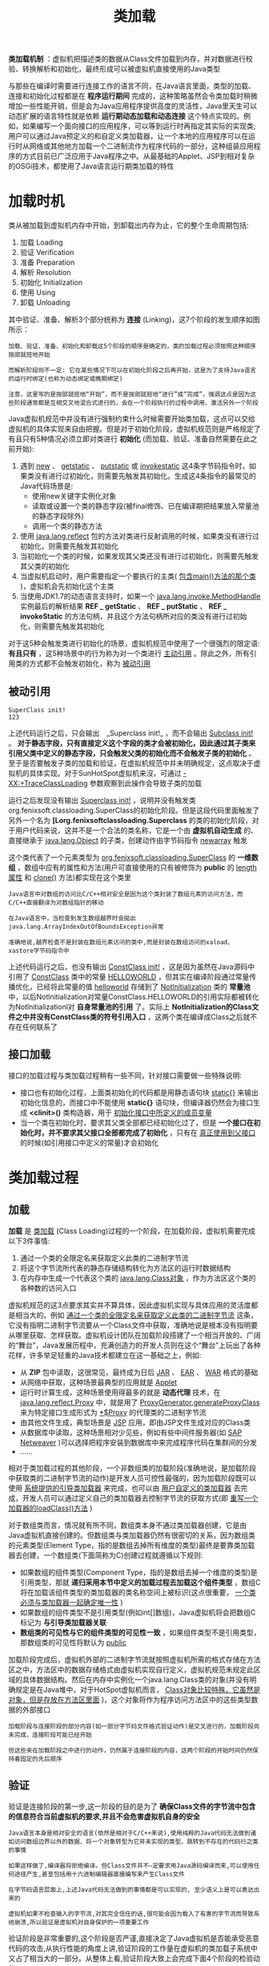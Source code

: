 #+TITLE: 类加载
#+HTML_HEAD: <link rel="stylesheet" type="text/css" href="css/main.css" />
#+HTML_LINK_UP: class_structure.html   
#+HTML_LINK_HOME: jvm.html
#+OPTIONS: num:nil timestamp:nil ^:nil

*类加载机制* ：虚拟机把描述类的数据从Class文件加载到内存，并对数据进行校验、转换解析和初始化，最终形成可以被虚拟机直接使用的Java类型

与那些在编译时需要进行连接工作的语言不同，在Java语言里面，类型的加载、连接和初始化过程都是在 *程序运行期间* 完成的，这种策略虽然会令类加载时稍微增加一些性能开销，但是会为Java应用程序提供高度的灵活性，Java里天生可以动态扩展的语言特性就是依赖 *运行期动态加载和动态连接* 这个特点实现的。例如，如果编写一个面向接口的应用程序，可以等到运行时再指定其实际的实现类;用户可以通过Java预定义的和自定义类加载器，让一个本地的应用程序可以在运行时从网络或其他地方加载一个二进制流作为程序代码的一部分，这种组装应用程序的方式目前已广泛应用于Java程序之中。从最基础的Applet、JSP到相对复杂的OSGi技术，都使用了Java语言运行期类加载的特性


* 加载时机
  类从被加载到虚拟机内存中开始，到卸载出内存为止，它的整个生命周期包括:
1. 加载 Loading
2. 验证 Verification
3. 准备 Preparation
4. 解析 Resolution
5. 初始化 Initialization
6. 使用 Using
7. 卸载 Unloading
   
其中验证、准备、解析3个部分统称为 *连接* (Linking)，这7个阶段的发生顺序如图所示：

#+ATTR_HTML: image :width 70% 
[[file:pic/class-life-cycle.jpg]] 

#+BEGIN_EXAMPLE
  加载、验证、准备、初始化和卸载这5个阶段的顺序是确定的，类的加载过程必须按照这种顺序按部就班地开始

  而解析阶段则不一定: 它在某些情况下可以在初始化阶段之后再开始，这是为了支持Java语言的运行时绑定(也称为动态绑定或晚期绑定)

  注意，这里写的是按部就班地“开始”，而不是按部就班地“进行”或“完成”，强调这点是因为这些阶段通常都是互相交叉地混合式进行的，会在一个阶段执行的过程中调用、激活另外一个阶段
#+END_EXAMPLE

Java虚拟机规范中并没有进行强制约束什么时候需要开始类加载，这点可以交给虚拟机的具体实现来自由把握。但是对于初始化阶段，虚拟机规范则是严格规定了有且只有5种情况必须立即对类进行 *初始化* (而加载、验证、准备自然需要在此之前开始):
1. 遇到 _new_ 、 _getstatic_ 、 _putstatic_ 或 _invokestatic_ 这4条字节码指令时，如果类没有进行过初始化，则需要先触发其初始化。生成这4条指令的最常见的Java代码场景是:
   + 使用new关键字实例化对象
   + 读取或设置一个类的静态字段(被final修饰、已在编译期把结果放入常量池的静态字段除外)
   + 调用一个类的静态方法
2. 使用 _java.lang.reflect_ 包的方法对类进行反射调用的时候，如果类没有进行过初始化，则需要先触发其初始化
3. 当初始化一个类的时候，如果发现其父类还没有进行过初始化，则需要先触发其父类的初始化
4. 当虚拟机启动时，用户需要指定一个要执行的主类( _包含main()方法的那个类_ )，虚拟机会先初始化这个主类
5. 当使用JDK1.7的动态语言支持时，如果一个 _java.lang.invoke.MethodHandle_ 实例最后的解析结果 *REF _ getStatic* 、 *REF _ putStatic* 、 *REF _ invokeStatic* 的方法句柄，并且这个方法句柄所对应的类没有进行过初始化，则需要先触发其初始化
   
对于这5种会触发类进行初始化的场景，虚拟机规范中使用了一个很强烈的限定语: *有且只有* ，这5种场景中的行为称为对一个类进行 _主动引用_ 。除此之外，所有引用类的方式都不会触发初始化，称为 _被动引用_

** 被动引用
   
   #+BEGIN_SRC java :results output :exports result
  package org.fenixsoft.classloading;

  /**
   ,* 被动使用类字段演示一：
   ,* 通过子类引用父类的静态字段，不会导致子类初始化
   ,**/
  public class SuperClass {

          static {
                  System.out.println("SuperClass init!");
          }

          public static int value = 123;
  }

  public class SubClass extends SuperClass {

          static {
                  System.out.println("SubClass init!");
          }
  }

  /**
   ,* 非主动使用类字段演示
   ,**/
  public class NotInitialization {

          public static void main(String[] args) {
                  System.out.println(SubClass.value);
          }

  }
   #+END_SRC
   
   #+RESULTS:
: SuperClass init!
: 123

上述代码运行之后，只会输出　_Superclass init!_ ，而不会输出 _Subclass init!_ 。 *对于静态字段，只有直接定义这个字段的类才会被初始化，因此通过其子类来引用父类中定义的静态字段，只会触发父类的初始化而不会触发子类的初始化* 。至于是否要触发子类的加载和验证，在虚拟机规范中并未明确规定，这点取决于虚拟机的具体实现。对于SunHotSpot虚拟机来沒，可通过 _-XX:+TraceClassLoading_ 参数观察到此操作会导致子类的加载

#+BEGIN_SRC java :results output :exports result
  package org.fenixsoft.classloading;

  /**
   ,* 被动使用类字段演示二：
   ,* 通过数组定义来引用类，不会触发此类的初始化
   ,**/
  public class NotInitialization {

      public static void main(String[] args) {
          SuperClass[] sca = new SuperClass[10];
      }
  }
#+END_SRC
#+RESULTS:

运行之后发现没有输出 _Superclass init!_ ，说明并没有触发类org.fenixsoft.classloading.SuperClass的初始化阶段。但是这段代码里面触发了另外一个名为 *[Lorg.fenixsoftclassloading.Superclass* 的类的初始化阶段，对于用户代码来说，这并不是一个合法的类名称，它是一个由 *虚拟机自动生成* 的、直接继承于 _java.lang.Object_ 的子类，创建动作由字节码指令 _newarray_ 触发


这个类代表了一个元素类型为 _org.fenixsoft.classloading.SuperClass_ 的 *一维数组* ，数组中应有的属性和方法(用户可直接使用的只有被修饰为 *public* 的 _length属性_ 和 _clone()_ 方法)都实现在这个类里

#+BEGIN_EXAMPLE
  Java语言中对数组的访问比C/C++相对安全是因为这个类封装了数组元素的访问方法，而C/C++直接翻译为对数组指针的移动

  在Java语言中，当检查到发生数组越界时会拋出java.lang.ArrayIndexOutOfBoundsException异常

  准确地说,越界检查不是封装在数组元素访问的类中,而是封装在数组访问的xaload、 xastore字节码指令中
#+END_EXAMPLE

#+BEGIN_SRC java :results output :exports result
  package org.fenixsoft.classloading;

  /**
   ,* 被动使用类字段演示三：
   ,* 常量在编译阶段会存入调用类的常量池中，本质上没有直接引用到定义常量的类，因此不会触发定义常量的类的初始化。
   ,**/
  public class ConstClass {

          static {
                  System.out.println("ConstClass init!");
          }

          public static final String HELLOWORLD = "hello world";
  }

  /**
   ,* 非主动使用类字段演示
   ,**/
  public class NotInitialization {

          public static void main(String[] args) {
                  System.out.println(ConstClass.HELLOWORLD);
          }
  }
#+END_SRC
#+RESULTS:
: hello world

上述代码运行之后，也没有输出 _ConstClass init!_ ，这是因为虽然在Java源码中引用了 _ConstClass_ 类中的常量 _HELLOWORLD_ ，但其实在编译阶段通过常量传播优化，已经将此常量的值 _helloworld_ 存储到了 _Notlnitialization_ 类的 *常量池* 中，以后Notlnitialization对常量ConstClass.HELLOWORLD的引用实际都被转化为Notlnitializationl对 *自身常量池的引用* 了。实际上 *Notlnitialization的Class文件之中并没有ConstClass类的符号引用入口* ，这两个类在编译成Class之后就不存在任何联系了

** 接口加载
接口的加载过程与类加载过程稍有一些不同，针对接口需要做一些特殊说明:
+ 接口也有初始化过程，上面类初始化的代码都是用静态语句块 _static{}_ 来输出初始化信息的，而接口中不能使用 *static{}* 语句块，但编译器仍然会为接口生成 *<clinit>()* 类构造器，用于 _初始化接口中所定义的成员变量_ 
+ 当一个类在初始化时，要求其父类全部都已经初始化过了，但是 *一个接口在初始化时，并不要求其父接口全部都完成了初始化* ，只有在 _真正使用到父接口_ 的时候(如引用接口中定义的常量)才会初始化

* 类加载过程

** 加载
*加载* 是 _类加载_ (Class Loading)过程的一个阶段，在加载阶段，虚拟机需要完成以下3件事情:
1. 通过一个类的全限定名来获取定义此类的二进制字节流
2. 将这个字节流所代表的静态存储结构转化为方法区的运行时数据结构
3. 在内存中生成一个代表这个类的 _java.lang.Class对象_ ，作为方法区这个类的各种数的访问入口

虚拟机规范的这3点要求其实并不算具体，因此虚拟机实现与具体应用的灵活度都是相当大的。例如 _通过一个类的全限定名来获取定义此类的二进制字节流_ 这条，它没有指明二进制字节流要从一个Class文件中获取，准确地说是根本没有指明要从哪里获取、怎样获取。虚拟机设计团队在加载阶段搭建了一个相当开放的、广阔的“舞台”，Java发展历程中，充满创造力的开发人员则在这个“舞台”上玩出了各种花样，许多举足轻重的Java技术都建立在这一基础之上，例如:
+ 从 *ZIP* 包中读取，这很常见，最终成为日后 _JAR_ 、 _EAR_ 、 _WAR_ 格式的基础
+ 从网络中获取，这种场景最典型的应用就是 _Applet_
+ 运行时计算生成，这种场景使用得最多的就是 *动态代理* 技术，在 _java.lang.reflect.Proxy_ 中，就是用了 _ProxyGenerator.generateProxyClass_ 来为特定接口生成形式为 _*$Proxy_ 的代理类的二进制字节流
+ 由其他文件生成，典型场景是 _JSP_ 应用，即由JSP文件生成对应的Class类
+ 从数据库中读取，这种场景相对少见些，例如有些中间件服务器(如 _SAP Netweaver_ )可以选择把程序安装到数据库中来完成程序代码在集群间的分发
+ …… 

相对于类加载过程的其他阶段，一个非数组类的加载阶段(准确地说，是加载阶段中获取类的二进制字节流的动作)是开发人员可控性最强的，因为加载阶段既可以使用 _系统提供的引导类加载器_ 来完成，也可以由 _用户自定义的类加载器_ 去完成，开发人员可以通过定义自己的类加载器去控制字节流的获取方式(即 _重写一个加载器的loadClass()方法_ )

对于数组类而言，情况就有所不同，数组类本身不通过类加载器创建，它是由Java虚拟机直接创建的。但数组类与类加载器仍然有很密切的关系，因为数组类的元素类型(Element Type，指的是数组去掉所有维度的类型)最终是要靠类加载器去创建，一个数组类(下面简称为C)创建过程就遵循以下规则:
+ 如果数组的组件类型(Component Type，指的是数组去掉一个维度的类型)是引用类型，那就 *递归采用本节中定义的加载过程去加载这个组件类型* ，数组C将在加载该组件类型的类加载器的类名称空间上被标识(这点很重要， _一个类必须与类加载器一起确定唯一性_ )
+ 如果数组的组件类型不是引用类型(例如int[]数组)，Java虚拟机将会把数组C标记为 *与引导类加载器关联* 
+ *数组类的可见性与它的组件类型的可见性一致* ，如果组件类型不是引用类型，那数组类的可见性将默认为 _public_ 

加载阶段完成后，虚拟机外部的二进制字节流就按照虚拟机所需的格式存储在方法区之中，方法区中的数据存储格式由虚拟机实现自行定义，虚拟机规范未规定此区域的具体数据结构。然后在内存中实例化一个java.lang.Class类的对象(并没有明确规定是在Java堆中，对于HotSpot虚拟机而言， _Class对象比较特殊，它虽然是对象，但是存放在方法区里面_ )，这个对象将作为程序访问方法区中的这些类型数据的外部接口

#+BEGIN_EXAMPLE
  加载阶段与连接阶段的部分内容(如一部分字节码文件格式验证动作)是交叉进行的，加载阶段尚未完成，连接阶段可能已经开始

  但这些夹在加载阶段之中进行的动作，仍然属于连接阶段的内容，这两个阶段的开始时间仍然保持着固定的先后顺序 
#+END_EXAMPLE

** 验证
验证是连接阶段的第一步,这一阶段的目的是为了 *确保Class文件的字节流中包含的信息符合当前虚拟机的要求,并且不会危害虚拟机自身的安全* 

#+BEGIN_EXAMPLE
  Java语言本身是相对安全的语言(依然是相对于C/C++来说),使用纯粹的Java代码无法做到诸如访问数组边界以外的数据、将一个对象转型为它并未实现的类型、跳转到不存在的代码行之类的事情

  如果这样做了,编译器将拒绝编译。但Class文件并不—定要求用Java源码编译而来,可以使用任何途径产生,甚至包括用十六进制编辑器直接编写来产生Class文件

  在字节码语言层面上,上述Java代码无法做到的事情都是可以实现的, 至少语义上是可以表达出来的

  虚拟机如果不检查输入的字节流,对其完全信任的话,很可能会因为载入了有害的字节流而导致系统崩溃,所以验证是虚拟机对自身保护的一项重要工作
#+END_EXAMPLE

验证阶段是非常重要的,这个阶段是否严谨,直接决定了Java虚拟机是否能承受恶意代码的攻击,从执行性能的角度上讲,验证阶段的工作量在虚拟机的类加载子系统中又占了相当大的一部分。从整体上看,验证阶段大致上会完成下面4个阶段的检验动作:
+ 文件格式验证
+ 元数据验证
+ 字节码验证
+ 符号引用验证

*** 文件格式验证
验证 *字节流是否符合Class文件格式的规范，并且能被当前版本的虚拟机处理* 。这一阶段可能包括下面这些验证点:
+ 是否以魔数 _0xCAFEBABE_ 开头
+ _主、次版本号_ 是否在当前虚拟机处理范围之内
+ 常量池的常量中是否有不被支持的常量类型(检查常量tag标志)
+ 指向 _常量的各种索引值_ 中是否有指向不存在的常量或不符合类型的常量
+ CONSTANT_Utf8_info型的常量中是否有不符合UTF8编码的数据
+ Class文件中各个部分及文件本身是否有被删除的或附加的其他信息
+ ……

实际上，第一阶段的验证点还远不止这些，上面这些只是从HotSpot虚拟机源码中摘抄的一小部分内容，该验证阶段的主要目的是保证输入的字节流能正确地解析并存储于方法区之内，格式上符合描述一个Java类型信息的要求。这阶段的验证是 *基于二进制字节流* 进行的，只有通过了这个阶段的验证后，字节流才会进入内存的方法区中进行存储，所以后面的3个验证阶段全部是 *基于方法区的存储结构* 进行的，不会再直接操作字节流

*** 元数据验证
*对字节码描述的信息进行语义分析，以保证其描述的信息符合Java语言规范的要求* ，这个阶段可能包括的验证点如下:
+ 这个类 _是否有父类_ (除了java.lang.Object之外，所有的类都应当有父类)
+ 这个类的父类是否 _继承了不允许被继承的类_ (被final修饰的类)
+ 如果这个类不是抽象类，是否 _实现了其父类或接口之中要求实现的所有方法_
+ _类中的字段、方法是否与父类产生矛盾_ (例如覆盖了父类的final字段，或者出现不符合规则的方法重载，例如方法参数都一致，但返回值类型却不同等)
+ ……

第二阶段的主要目的是对类的元数据信息进行语义校验，保证不存在不符合Java语言规范的元数据信息

*** 字节码验证
第三阶段是整个验证过程中最复杂的一个阶段，主要目的是 *通过数据流和控制流分析，确定程序语义是合法的、符合逻辑的* 。在第二阶段对元数据信息中的数据类型做完校验后，这个阶段将对 *类的方法体进行校验分析，保证被校验类的方法在运行时不会做出危害虚拟机安全的事件* ，例如: 
+ 保证任意时刻 _操作数栈的数据类型与指令代码序列都能配合工作_ ，例如不会出现类似这样的情况:
  + 在操作栈放置了一个int类型的数据，使用时却按long类型来加载入本地变量表中
+ 保证 _跳转指令不会跳转到方法体以外的字节码指令上_ 
+ 保证方法体中的 _类型转换是有效的_ 
  + 可以把一个子类对象赋值给父类数据类型，这是安全的，但是把父类对象赋值给子类数据类型，甚至把对象赋值给与它毫无继承关系、完全不相干的一个数据类型，则是危险和不合法的
+ ……

#+BEGIN_EXAMPLE
  如果一个类方法体的字节码没有通过字节码验证，那肯定是有问题的

  但如果一个方法体通过了字节码验证，也不能说明其一定就是安全的

  即使字节码验证之中进行了大量的检查，也不能保证这一点

  这里涉及了离散数学中一个很著名的问题“Halting Problem”

  通过程序去校验程序逻辑是无法做到绝对准确的，不能通过程序准确地检查出程序是否能在有限的时间之内结束运行
#+END_EXAMPLE

由于数据校验的高复杂性，虚拟机设计团队为了避免过多的时间消耗在字节码验证阶段，在JDK1.6之后的Javac编译器和Java虚拟机中进行了一项优化，给方法体的Code属性的属性表中增加了一项名为 _StackMapTable_ 的属性，这项属性描述了方法体中所有的基本块(Basic Block，按照控制流拆分的代码块)开始时本地变量表和操作栈应有的状态，在字节码验证期间，就不需要根据程序推导这些状态的合法性，只需要检查StackMapTable属性中的记录是否合法即可。这样将字节码验证的类型推导转变为类型检查从而节省一些时间

#+BEGIN_EXAMPLE
  理论上StackMapTable属性也存在错误或被篡改的可能

  所以是否有可能在恶意篡改了Code属性的同时，也生成相应的StackMapTable属性来骗过虚拟机的类型校验则是虚拟机设计者值得思考的问题
#+END_EXAMPLE

在JDK1.6的HotSpot虚拟机中提供了 _-XX:-UseSplitVerifier_ 选项来关闭这项优化，或者使用参数 _-XX:+FailOverTo0ldVerifier_ 要求在类型校验失败的时候退回到旧的类型推导方式进行校验。而在JDK1.7之后，对于主版本号大于50的Class文件，使用类型检查来完成数据流分析校验则是唯一的选择，不允许再退回到类型推导的校验方式

*** 符号引用验证
最后一个阶段的校验发生在虚拟机将 _符号引用转化为直接引用的时候_ ，这个转化动作将在连接的第三阶段 *解析* 阶段中发生。符号引用验证可以看做是对 *类自身以外(常量池中的各种符号引用)的信息进行匹配性校验* ，通常需要校验下列内容:
+ 符号引用中通过 _字符串描述的全限定名是否能找到对应的类_
+ 在指定类中是否 _存在符合方法的字段描述符以及简单名称所描述的方法和字段_
+ 符号引用中的 _类、字段、方法的访问性_ (private、protected、public、default)是否可被当前类访问
+ ……  

符号引用验证的目的是确保解析动作能正常执行，如果无法通过符号引用验证，那么将会拋出一个 _java.lang.IncompatibleClassChangeError_ 异常的子类
+ _java.lang.IllegalAccessError_
+ _java.lang.NoSuchFieldError_
+ _java.lang.NoSuchMethodError_ 
  
对于虚拟机的类加载机制来说，验证阶段是一个非常重要的、但不是一定必要(因为对程序运行期没有影响)的阶段。如果所运行的全部代码(包括自己编写的及第三方包中的代码)都已经被反复使用和验证过，那么在实施阶段就可以考虑使用 _-Xverify:none_ 参数来关闭大部分的类验证措施，以缩短虚拟机类加载的时间

** 准备
*准备* 阶段是正式 *为类变量分配内存并设置类变量初始值* 的阶段，这些变量所使用的内存都将在 _方法区_ 中进行分配。这个阶段中有两个容易产生混淆的概念需要强调一下
1. 这时候进行内存分配的仅包括 *类变量* (被 _static_ 修饰的变量)，而不包括实例变量，实例变量将会在对象实例化时随着对象一起分配在Java堆中
2. 这里所说的初始值通常情况下是 *数据类型的零值* ，假设一个类变量的定义为:
#+BEGIN_SRC java
  public static int value=123;
#+END_SRC
那变量value在准备阶段过后的初始值为 _0_ 而不是123, 因为这时候尚未开始执行任何Java方法,而把value賦值为123的 _putstatic_ 指令是程序被编译运,存放于类构造器 _<clinit>()_ 方法之中,所以把value賦值为123的动作将在 *初始化* 阶段才会执行。下表列出了Java中所有基本数据类型的零值

#+CAPTION: 基本数据类型的零值
#+ATTR_HTML: :border 1 :rules all :frame boader
| 数据类型  | 零值      |
| int       | 0         |
| long      | 0L        |
| short     | (short) 0 |
| char      | '\u0000'  |
| byte      | (byte) 0  |
| boolean   | false     |
| float     | 0.0f      |
| double    | 0.0d      |
| reference | null      |

如果类字段的字段属性表中存在 _ConstantValue_ 属性，那在 *准备* 阶段变量value就会被初始化为 _ConstantValue属性_ 所指定的值，假设上面类变量value的定义变为:

#+BEGIN_SRC java
  public static final int value = 123;
#+END_SRC
编译时Javac将会为value生成ConstantValue属性，在准备阶段虚拟机就会根据ConstantValue的设置将value赋值为123

** 解析
